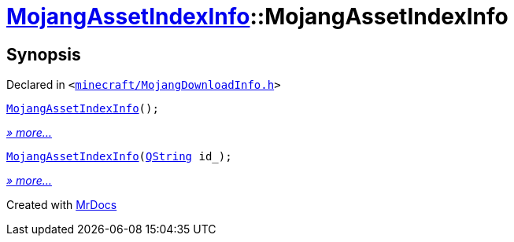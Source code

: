 [#MojangAssetIndexInfo-2constructor]
= xref:MojangAssetIndexInfo.adoc[MojangAssetIndexInfo]::MojangAssetIndexInfo
:relfileprefix: ../
:mrdocs:


== Synopsis

Declared in `&lt;https://github.com/PrismLauncher/PrismLauncher/blob/develop/launcher/minecraft/MojangDownloadInfo.h#L48[minecraft&sol;MojangDownloadInfo&period;h]&gt;`

[source,cpp,subs="verbatim,replacements,macros,-callouts"]
----
xref:MojangAssetIndexInfo/2constructor-06.adoc[MojangAssetIndexInfo]();
----

[.small]#xref:MojangAssetIndexInfo/2constructor-06.adoc[_» more..._]#

[source,cpp,subs="verbatim,replacements,macros,-callouts"]
----
xref:MojangAssetIndexInfo/2constructor-07.adoc[MojangAssetIndexInfo](xref:QString.adoc[QString] id&lowbar;);
----

[.small]#xref:MojangAssetIndexInfo/2constructor-07.adoc[_» more..._]#



[.small]#Created with https://www.mrdocs.com[MrDocs]#
